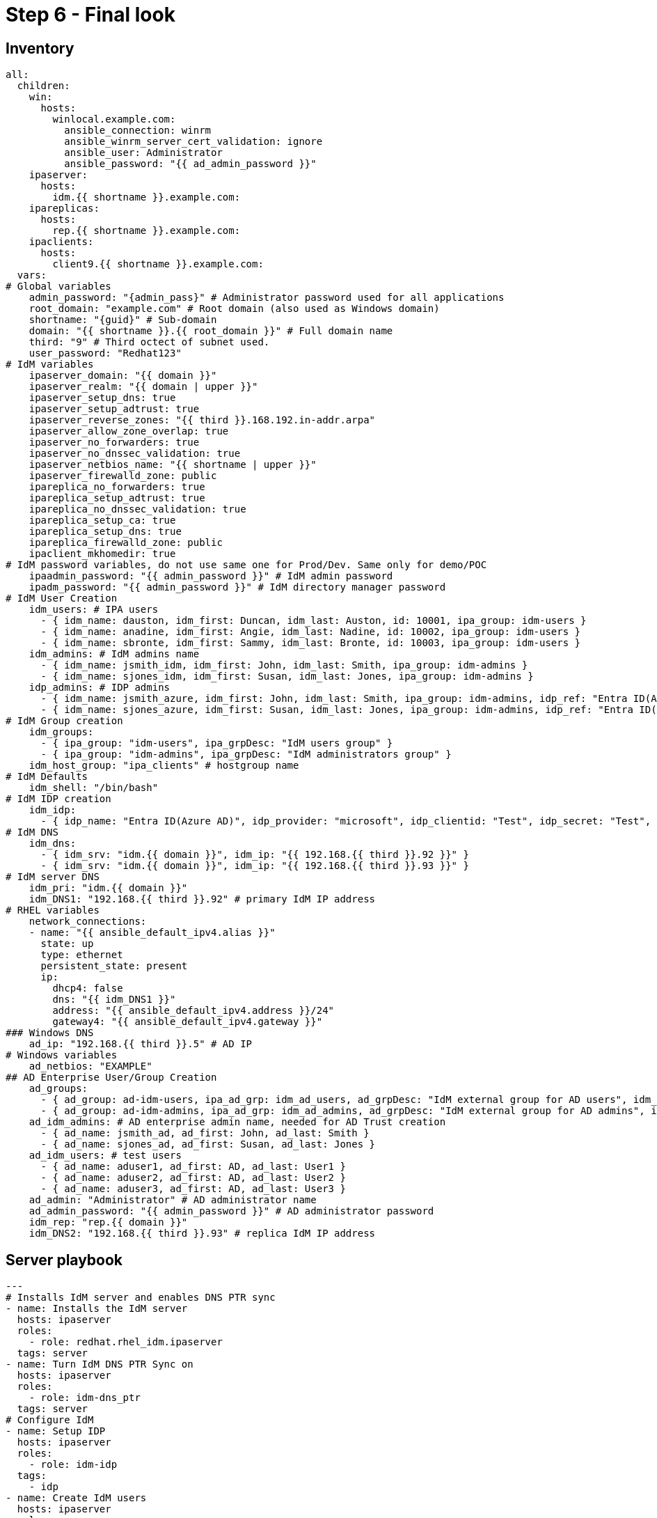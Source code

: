 = Step 6 - Final look

== Inventory
[source,init,role=execute,subs=attributes+]
----
all:
  children:
    win:
      hosts:
        winlocal.example.com:
          ansible_connection: winrm
          ansible_winrm_server_cert_validation: ignore
          ansible_user: Administrator
          ansible_password: "{{ ad_admin_password }}"
    ipaserver:      
      hosts: 
        idm.{{ shortname }}.example.com:
    ipareplicas:
      hosts: 
        rep.{{ shortname }}.example.com:    
    ipaclients:
      hosts: 
        client9.{{ shortname }}.example.com:
  vars:
# Global variables
    admin_password: "{admin_pass}" # Administrator password used for all applications
    root_domain: "example.com" # Root domain (also used as Windows domain)
    shortname: "{guid}" # Sub-domain
    domain: "{{ shortname }}.{{ root_domain }}" # Full domain name
    third: "9" # Third octect of subnet used.
    user_password: "Redhat123"
# IdM variables
    ipaserver_domain: "{{ domain }}"
    ipaserver_realm: "{{ domain | upper }}"
    ipaserver_setup_dns: true
    ipaserver_setup_adtrust: true
    ipaserver_reverse_zones: "{{ third }}.168.192.in-addr.arpa"
    ipaserver_allow_zone_overlap: true
    ipaserver_no_forwarders: true
    ipaserver_no_dnssec_validation: true
    ipaserver_netbios_name: "{{ shortname | upper }}"
    ipaserver_firewalld_zone: public
    ipareplica_no_forwarders: true
    ipareplica_setup_adtrust: true
    ipareplica_no_dnssec_validation: true
    ipareplica_setup_ca: true
    ipareplica_setup_dns: true
    ipareplica_firewalld_zone: public
    ipaclient_mkhomedir: true
# IdM password variables, do not use same one for Prod/Dev. Same only for demo/POC
    ipaadmin_password: "{{ admin_password }}" # IdM admin password
    ipadm_password: "{{ admin_password }}" # IdM directory manager password
# IdM User Creation
    idm_users: # IPA users
      - { idm_name: dauston, idm_first: Duncan, idm_last: Auston, id: 10001, ipa_group: idm-users }
      - { idm_name: anadine, idm_first: Angie, idm_last: Nadine, id: 10002, ipa_group: idm-users }
      - { idm_name: sbronte, idm_first: Sammy, idm_last: Bronte, id: 10003, ipa_group: idm-users }
    idm_admins: # IdM admins name
      - { idm_name: jsmith_idm, idm_first: John, idm_last: Smith, ipa_group: idm-admins }
      - { idm_name: sjones_idm, idm_first: Susan, idm_last: Jones, ipa_group: idm-admins }
    idp_admins: # IDP admins
      - { idm_name: jsmith_azure, idm_first: John, idm_last: Smith, ipa_group: idm-admins, idp_ref: "Entra ID(Azure AD)", idp_name: "jsmith@example.com", authtype: idp }
      - { idm_name: sjones_azure, idm_first: Susan, idm_last: Jones, ipa_group: idm-admins, idp_ref: "Entra ID(Azure AD)", idp_name: "sjones@example.com", authtype: idp }
# IdM Group creation
    idm_groups:
      - { ipa_group: "idm-users", ipa_grpDesc: "IdM users group" }
      - { ipa_group: "idm-admins", ipa_grpDesc: "IdM administrators group" }
    idm_host_group: "ipa_clients" # hostgroup name
# IdM Defaults
    idm_shell: "/bin/bash"
# IdM IDP creation
    idm_idp:
      - { idp_name: "Entra ID(Azure AD)", idp_provider: "microsoft", idp_clientid: "Test", idp_secret: "Test", idp_org: "Test" }
# IdM DNS
    idm_dns:
      - { idm_srv: "idm.{{ domain }}", idm_ip: "{{ 192.168.{{ third }}.92 }}" }
      - { idm_srv: "idm.{{ domain }}", idm_ip: "{{ 192.168.{{ third }}.93 }}" }
# IdM server DNS
    idm_pri: "idm.{{ domain }}"
    idm_DNS1: "192.168.{{ third }}.92" # primary IdM IP address
# RHEL variables
    network_connections:
    - name: "{{ ansible_default_ipv4.alias }}"
      state: up
      type: ethernet
      persistent_state: present
      ip:
        dhcp4: false
        dns: "{{ idm_DNS1 }}"
        address: "{{ ansible_default_ipv4.address }}/24"
        gateway4: "{{ ansible_default_ipv4.gateway }}"
### Windows DNS
    ad_ip: "192.168.{{ third }}.5" # AD IP
# Windows variables
    ad_netbios: "EXAMPLE"
## AD Enterprise User/Group Creation
    ad_groups:
      - { ad_group: ad-idm-users, ipa_ad_grp: idm_ad_users, ad_grpDesc: "IdM external group for AD users", idm_ad_grpDesc: "IdM internal group for AD users" }
      - { ad_group: ad-idm-admins, ipa_ad_grp: idm_ad_admins, ad_grpDesc: "IdM external group for AD admins", idm_ad_grpDesc: "IdM internal group for AD admins" }
    ad_idm_admins: # AD enterprise admin name, needed for AD Trust creation
      - { ad_name: jsmith_ad, ad_first: John, ad_last: Smith }
      - { ad_name: sjones_ad, ad_first: Susan, ad_last: Jones }
    ad_idm_users: # test users
      - { ad_name: aduser1, ad_first: AD, ad_last: User1 }
      - { ad_name: aduser2, ad_first: AD, ad_last: User2 }
      - { ad_name: aduser3, ad_first: AD, ad_last: User3 }
    ad_admin: "Administrator" # AD administrator name
    ad_admin_password: "{{ admin_password }}" # AD administrator password
    idm_rep: "rep.{{ domain }}"
    idm_DNS2: "192.168.{{ third }}.93" # replica IdM IP address
----

== Server playbook
[source,init,role=execute,subs=attributes+]
----
---
# Installs IdM server and enables DNS PTR sync
- name: Installs the IdM server
  hosts: ipaserver
  roles:
    - role: redhat.rhel_idm.ipaserver
  tags: server
- name: Turn IdM DNS PTR Sync on
  hosts: ipaserver
  roles:
    - role: idm-dns_ptr
  tags: server
# Configure IdM
- name: Setup IDP
  hosts: ipaserver
  roles:
    - role: idm-idp
  tags:
    - idp
- name: Create IdM users
  hosts: ipaserver
  roles:
    - role: idm-users
  tags: idmUsers
- name: Create external group for AD Users/Groups
  hosts: ipaserver
  roles:
    - role: idm-groups
  tags: idmGrps
- name: Set default shell
  hosts: ipaserver
  roles:
    - role: idm-defaults
  tags: defaults
- name: Create client host group
  hosts: ipaserver
  become: false
  roles:
    - role: idm-hostgroup
  tags: hostGrp
- name: Create HBAC Rules
  hosts: ipaserver
  become: false
  roles:
    - role: idm-hbac
  tags: hbac
- name: Create IdM SUDO rules
  hosts: ipaserver
  become: false
  roles:
    - role: idm-sudo
  tags: sudo
# Configure client DNS to point to IdM server and install client
- name: Update nameserver entry on ipareplcas and ipaclients
  hosts: ipaclients
  roles:
    - role: redhat.rhel_system_roles.network # Changes IdM clients DNS to point to IdM server for resolution
  tags: network
- name: Installs the IdM clients
  hosts: ipaclients
  roles:
    - role: redhat.rhel_idm.ipaclient
  tags: clients
# Promotes Windows server to DC, creates users and group, and delegates IdM DNS zone
- name: Promote Windows server to DC and creates users and groups to log into RHEL
  hosts: win
  gather_facts: true
  become_method: runas
  become_user: Administrator
  become: false
  roles:
    - role: winPromote # Converts Windows server into domain controller and adds users and groups
      state: present
  tags: win1
- name: Delegate DNS
  hosts: win
  become_method: runas
  become_user: Administrator
  become: false
  roles:
    - role: win_delegate # Delegates sub-domain to IdM
      state: present
  tags: win2
# Create AD Trust
- name: Sets up the AD trust.
  hosts: ipaserver
  roles:
    - role: idm-dns_ad_setup
  tags: adtrust
# Add AD groups to groups to IdM
- name: Add AD groups to IdM
  hosts: ipaserver
  roles:
    - role: idm-ad-groups
  tags: idmadGrps
# Configure IdM replica DNS to point to IdM server and install replica
- name: Update nameserver entry on ipareplcas and ipaclients
  hosts: ipareplicas
  roles:
    - role: redhat.rhel_system_roles.network # Changes IdM clients DNS to point to IdM server for resolution
  tags: network
- name: Installs the IdM replicas
  hosts: ipareplicas
  roles:
    - role: redhat.rhel_idm.ipareplica
  tags: replicas
# Add IdM replica to delegated DNS in AD
- name: Delegate IdM Zone to IdM Primary
  hosts: win
  become_method: runas
  become_user: Administrator
  become_user_password: "{{ ad_admin_password }}"
  become: false
  tasks:
  - ansible.windows.win_powershell:
    script: Add-DnsServerZoneDelegation -Name "{{ root_domain }}" -ChildZoneName "{{ shortname }}" -NameServer "{{ idm_dns[1].idm_srv }}" -IPAddress "{{ idm_dns[1].idm_ip }}"
  tags: win3
----
